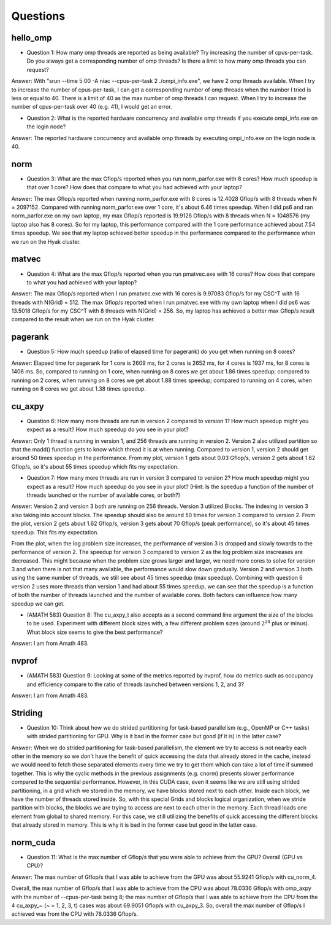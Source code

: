 Questions
=========


hello_omp
---------

* Question 1: How many omp threads are reported as being available?  Try increasing the number of cpus-per-task.  Do you always get a corresponding number of omp threads?  Is there a limit to how many omp threads you can request?

Answer: With "srun --time 5:00 -A niac --cpus-per-task 2 ./ompi_info.exe", 
we have 2 omp threads available. When I try to increase the number of 
cpus-per-task, I can get a corresponding number of omp threads when the
number I tried is less or equal to 40. There is a limit of 40 as the max 
number of omp threads I can request. When I try to increase the number of
cpus-per-task over 40 (e.g. 41), I would get an error. 

* Question 2: What is the reported hardware concurrency and available omp threads if you execute ompi_info.exe on the login node?

Answer: The reported hardware concurrency and available omp threads by
executing ompi_info.exe on the login node is 40.

norm
----

* Question 3: What are the max Gflop/s reported when you run norm_parfor.exe with 8 cores?  How much speedup is that over 1 core? How does that compare to what you had achieved with your laptop?

Answer: The max Gflop/s reported when running norm_parfor.exe with 8 cores is 12.4028 Gflop/s with 8 threads when N = 2097152.
Compared with running norm_parfor.exe over 1 core, it's about 6.46 times speedup. When I did ps6 and ran norm_parfor.exe on
my own laptop, my max Gflop/s reported is 19.9126 Gflop/s with 8 threads when N = 1048576 (my laptop also has 8 cores). 
So for my laptop, this performance compared with the 1 core performance achieved about 7.54 times speedup. We see that 
my laptop achieved better speedup in the performance compared to the performance when we run on the Hyak cluster. 


matvec
------

* Question 4: What are the max Gflop/s reported when you run pmatvec.exe with 16 cores? How does that compare to what you had achieved with your laptop?

Answer: The max Gflop/s reported when I run pmatvec.exe with 16 cores is 9.97083 Gflop/s for my CSC^T with 16 threads with N(Grid) = 512.
The max Gflop/s reported when I run pmatvec.exe with my own laptop when I did ps6 was 13.5018 Gflop/s for my CSC^T with 8 threads with 
N(Grid) = 256. So, my laptop has achieved a better max Gflop/s result compared to the result when we run on the Hyak cluster. 

pagerank
--------

* Question 5: How much speedup (ratio of elapsed time for pagerank) do you get when running on 8 cores?

Answer: Elapsed time for pagerank for 1 core is 2609 ms, for 2 cores is 2652 ms, for 4 cores is 1937 ms, for 8 cores is 1406 ms.
So, compared to running on 1 core, when running on 8 cores we get about 1.86 times speedup; compared to running on 2 cores, 
when running on 8 cores we get about 1.88 times speedup; compared to running on 4 cores, when running on 8 cores we get about 1.38 times speedup. 


cu_axpy
-------

* Question 6: How many more threads are run in version 2 compared to version 1? How much speedup might you expect as a result? How much speedup do you see in your plot?

Answer: Only 1 thread is running in version 1, and 256 threads are running in version 2. Version 2 also 
utilized partition so that the madd() function gets to know which thread it is at when running.
Compared to version 1, version 2 should get around 50 times speedup in the performance. From my plot, version 1
gets about 0.03 Gflop/s, version 2 gets about 1.62 Gflop/s, so it's about 55 times speedup which 
fits my expectation.  

* Question 7: How many more threads are run in version 3 compared to version 2? How much speedup might you expect as a result? How much speedup do you see in your plot? (Hint: Is the speedup a function of the number of threads launched or the number of available cores, or both?)

Answer: Version 2 and version 3 both are running on 256 threads. Version 3 utilized Blocks. 
The indexing in version 3 also taking into account blocks. The speedup should also be around 50
times for version 3 compared to version 2. From the plot, version 2 gets about 1.62 Gflop/s, version 3 gets about 70 Gflop/s 
(peak performance), so it's about 45 times speedup. This fits my expectation. 

From the plot, when the log problem size increases, the performance of version 3 is dropped and slowly towards to the performance 
of version 2. The speedup for version 3 compared to version 2 as the log problem size inscreases are decreased. This might because 
when the problem size grows larger and larger, we need more cores to solve for version 3 and when there is not that many available,
the performance would slow down gradually. Version 2 and version 3 both using the same number of threads, we still see about 45 times 
speedup (max speedup). Combining with question 6 version 2 uses more threads than version 1 and had about 55 times speedup, we can 
see that the speedup is a function of both the number of threads launched and the number of available cores. Both factors can influence 
how many speedup we can get. 

* (AMATH 583) Question 8: The cu_axpy_t also accepts as a second command line argument the size of the blocks to be used. Experiment with different block sizes with, a few different problem sizes (around :math:`2^{24}` plus or minus). What block size seems to give the best performance?  

Answer: I am from Amath 483.

nvprof
------

* (AMATH 583) Question 9: Looking at some of the metrics reported by nvprof, how do metrics such as occupancy and efficiency compare to the ratio of threads launched between versions 1, 2, and 3?

Answer: I am from Amath 483.

Striding
--------

* Question 10: Think about how we do strided partitioning for task-based parallelism (e.g., OpenMP or C++ tasks) with strided partitioning for GPU.  Why is it bad in the former case but good (if it is) in the latter case?

Answer: When we do strided partitioning for task-based parallelism, the element we try to access is not nearby each other in the memory so we 
don't have the benefit of quick accessing the data that already stored in the cache, instead we would need to fetch those separated elements
every time we try to get them which can take a lot of time if summed together. This is why the cyclic methods in the previous assignments 
(e.g. cnorm) presents slower performance compared to the sequential performance. However, in this CUDA case, even it seems like we are 
still using strided partitioning, in a grid which we stored in the memory, we have blocks stored next to each other. Inside each block, 
we have the number of threads stored inside. So, with this special Grids and blocks logical organization, when we stride partition 
with blocks, the blocks we are trying to access are next to each other in the memory. Each thread loads one element from global to shared memory.
For this case, we still utilizing the benefits of quick accessing the different blocks that already stored in memory. 
This is why it is bad in the former case but good in the latter case.

norm_cuda
---------

* Question 11: What is the max number of Gflop/s that you were able to achieve from the GPU?  Overall (GPU vs CPU)?

Answer: The max number of Gflop/s that I was able to achieve from the GPU was about 55.9241 Gflop/s with cu_norm_4.

Overall, the max number of Gflop/s that I was able to achieve from the CPU was about 78.0336 Gflop/s with omp_axpy with 
the number of --cpus-per-task being 8; the max number of Gflop/s that I was able to achieve from the CPU from the 4 
cu_axpy_~ (~ = 1, 2, 3, t) cases was about 69.9051 Gflop/s with cu_axpy_3. So, overall the max number of Gflop/s 
I achieved was from the CPU with 78.0336 Gflop/s.